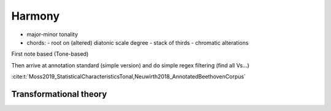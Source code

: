 Harmony 
=======

- major-minor tonality
- chords:
  - root on (altered) diatonic scale degree 
  - stack of thirds
  - chromatic alterations

First note based (Tone-based) 


Then arrive at annotation standard (simple version)
and do simple regex filtering (find all Vs...)

:cite:t:`Moss2019_StatisticalCharacteristicsTonal,Neuwirth2018_AnnotatedBeethovenCorpus`

Transformational theory 
-----------------------